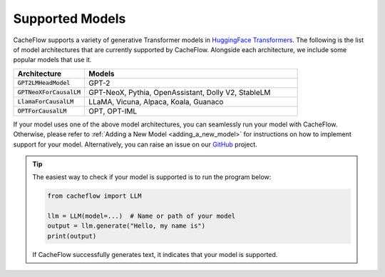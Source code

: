 .. _supported_models:

Supported Models
================

CacheFlow supports a variety of generative Transformer models in `HuggingFace Transformers <https://github.com/huggingface/transformers>`_.
The following is the list of model architectures that are currently supported by CacheFlow.
Alongside each architecture, we include some popular models that use it.

.. list-table::
  :widths: 25 75
  :header-rows: 1

  * - Architecture
    - Models
  * - :code:`GPT2LMHeadModel`
    - GPT-2
  * - :code:`GPTNeoXForCausalLM`
    - GPT-NeoX, Pythia, OpenAssistant, Dolly V2, StableLM
  * - :code:`LlamaForCausalLM`
    - LLaMA, Vicuna, Alpaca, Koala, Guanaco
  * - :code:`OPTForCausalLM`
    - OPT, OPT-IML

If your model uses one of the above model architectures, you can seamlessly run your model with CacheFlow.
Otherwise, please refer to :ref:`Adding a New Model <adding_a_new_model>` for instructions on how to implement support for your model.
Alternatively, you can raise an issue on our `GitHub <https://github.com/WoosukKwon/cacheflow/issues>`_ project.

.. tip::
    The easiest way to check if your model is supported is to run the program below:

    .. code-block:: python

        from cacheflow import LLM

        llm = LLM(model=...)  # Name or path of your model
        output = llm.generate("Hello, my name is")
        print(output)

    If CacheFlow successfully generates text, it indicates that your model is supported.
